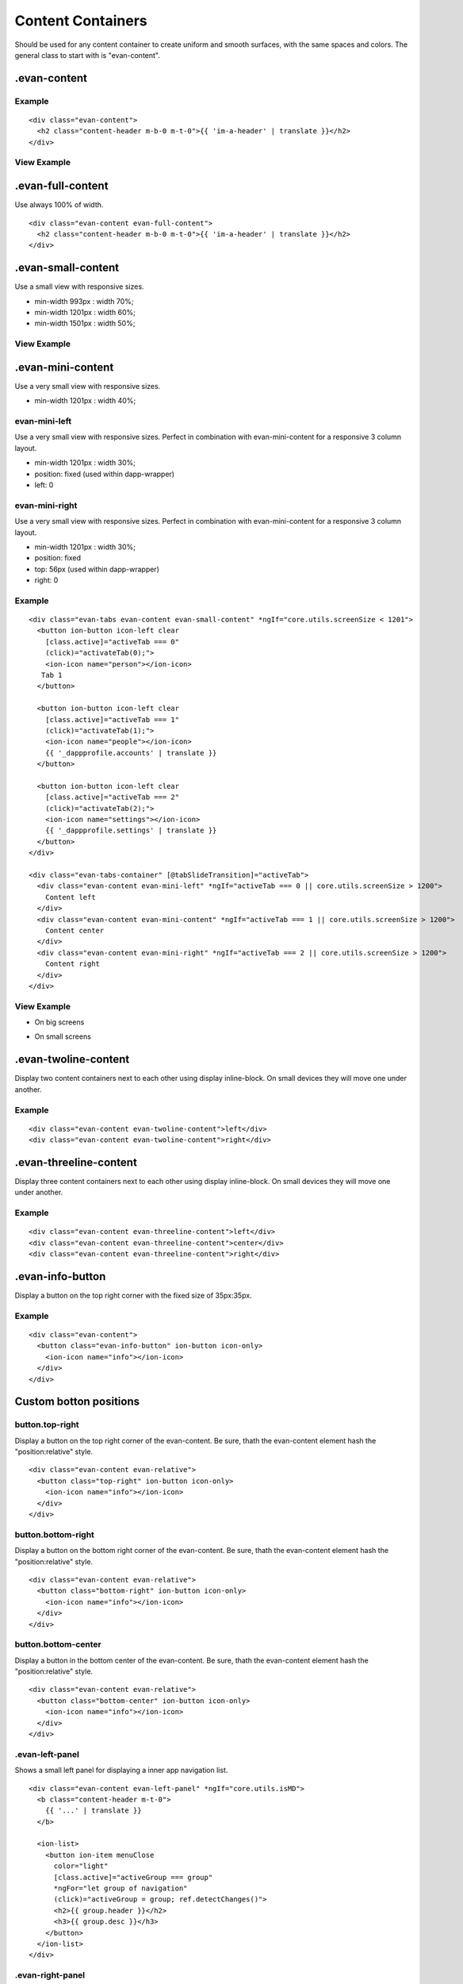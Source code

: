 ==================
Content Containers
==================

Should be used for any content container to create uniform and smooth surfaces, with the same spaces and colors. The general class to start with is "evan-content".

.evan-content
=============

-------
Example
-------

::

  <div class="evan-content">
    <h2 class="content-header m-b-0 m-t-0">{{ 'im-a-header' | translate }}</h2>
  </div>
  
------------
View Example
------------

.. image:: ../../images/angular-sass/evan-content.png
   :width: 600

.evan-full-content
==================

Use always 100% of width.

::

  <div class="evan-content evan-full-content">
    <h2 class="content-header m-b-0 m-t-0">{{ 'im-a-header' | translate }}</h2>
  </div>

.evan-small-content
===================
Use a small view with responsive sizes.

- min-width 993px : width 70%;
- min-width 1201px : width 60%;
- min-width 1501px : width 50%;

------------
View Example
------------

.. image:: ../../images/angular-sass/evan-small-content.png
   :width: 600

.evan-mini-content
===================
Use a very small view with responsive sizes.

- min-width 1201px : width 40%;

--------------
evan-mini-left
--------------
Use a very small view with responsive sizes. Perfect in combination with evan-mini-content for a responsive 3 column layout.

- min-width 1201px : width 30%;
- position: fixed  (used within dapp-wrapper)
- left: 0

---------------
evan-mini-right
---------------
Use a very small view with responsive sizes. Perfect in combination with evan-mini-content for a responsive 3 column layout.

- min-width 1201px : width 30%;
- position: fixed
- top: 56px (used within dapp-wrapper)
- right: 0

-------
Example
-------

::

  <div class="evan-tabs evan-content evan-small-content" *ngIf="core.utils.screenSize < 1201">
    <button ion-button icon-left clear
      [class.active]="activeTab === 0" 
      (click)="activateTab(0);">
      <ion-icon name="person"></ion-icon>
     Tab 1
    </button>
  
    <button ion-button icon-left clear
      [class.active]="activeTab === 1" 
      (click)="activateTab(1);">
      <ion-icon name="people"></ion-icon>
      {{ '_dappprofile.accounts' | translate }}
    </button>
    
    <button ion-button icon-left clear
      [class.active]="activeTab === 2" 
      (click)="activateTab(2);">
      <ion-icon name="settings"></ion-icon>
      {{ '_dappprofile.settings' | translate }}
    </button>
  </div>
  
  <div class="evan-tabs-container" [@tabSlideTransition]="activeTab">
    <div class="evan-content evan-mini-left" *ngIf="activeTab === 0 || core.utils.screenSize > 1200">
      Content left
    </div>
    <div class="evan-content evan-mini-content" *ngIf="activeTab === 1 || core.utils.screenSize > 1200">
      Content center
    </div>
    <div class="evan-content evan-mini-right" *ngIf="activeTab === 2 || core.utils.screenSize > 1200">
      Content right
    </div>
  </div>

------------
View Example
------------

- On big screens

.. image:: ../../images/angular-sass/evan-mini-content.png
   :width: 600

- On small screens

.. image:: ../../images/angular-sass/evan-mini-content-mobile.png
   :width: 600

.evan-twoline-content
=====================

Display two content containers next to each other using display inline-block. On small devices they will move one under another.

-------
Example
-------

::

  <div class="evan-content evan-twoline-content">left</div>
  <div class="evan-content evan-twoline-content">right</div>

.evan-threeline-content
=======================

Display three content containers next to each other using display inline-block. On small devices they will move one under another.

-------
Example
-------

::

  <div class="evan-content evan-threeline-content">left</div>
  <div class="evan-content evan-threeline-content">center</div>
  <div class="evan-content evan-threeline-content">right</div>

.evan-info-button
=================

Display a button on the top right corner with the fixed size of 35px:35px.

-------
Example
-------

::

  <div class="evan-content">
    <button class="evan-info-button" ion-button icon-only>
      <ion-icon name="info"></ion-icon>
    </div> 
  </div>

Custom botton positions
=======================

----------------
button.top-right
----------------
Display a button on the top right corner of the evan-content. Be sure, thath the evan-content element hash the "position:relative" style.

::

  <div class="evan-content evan-relative">
    <button class="top-right" ion-button icon-only>
      <ion-icon name="info"></ion-icon>
    </div> 
  </div>

-------------------
button.bottom-right
-------------------
Display a button on the bottom right corner of the evan-content. Be sure, thath the evan-content element hash the "position:relative" style.

::

  <div class="evan-content evan-relative">
    <button class="bottom-right" ion-button icon-only>
      <ion-icon name="info"></ion-icon>
    </div> 
  </div>

--------------------
button.bottom-center
--------------------
Display a button in the bottom center of the evan-content. Be sure, thath the evan-content element hash the "position:relative" style.

::

  <div class="evan-content evan-relative">
    <button class="bottom-center" ion-button icon-only>
      <ion-icon name="info"></ion-icon>
    </div> 
  </div>

----------------
.evan-left-panel
----------------
Shows a small left panel for displaying a inner app navigation list.

:: 

    <div class="evan-content evan-left-panel" *ngIf="core.utils.isMD">
      <b class="content-header m-t-0">
        {{ '...' | translate }}
      </b>

      <ion-list>
        <button ion-item menuClose 
          color="light"
          [class.active]="activeGroup === group"
          *ngFor="let group of navigation"
          (click)="activeGroup = group; ref.detectChanges()">
          <h2>{{ group.header }}</h2>
          <h3>{{ group.desc }}</h3>
        </button>
      </ion-list>
    </div>


-----------------
.evan-right-panel
-----------------
Shows a large panel for display content that was managed using the evan-left-panel

::

    <div class="evan-content evan-right-panel evan-relative" text-left>
      ....
    </div>